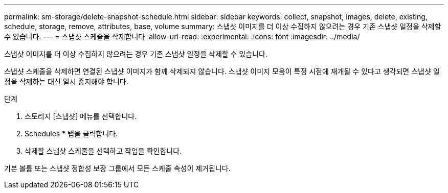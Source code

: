 ---
permalink: sm-storage/delete-snapshot-schedule.html 
sidebar: sidebar 
keywords: collect, snapshot, images, delete, existing, schedule, storage, remove, attributes, base, volume 
summary: 스냅샷 이미지를 더 이상 수집하지 않으려는 경우 기존 스냅샷 일정을 삭제할 수 있습니다. 
---
= 스냅샷 스케줄을 삭제합니다
:allow-uri-read: 
:experimental: 
:icons: font
:imagesdir: ../media/


[role="lead"]
스냅샷 이미지를 더 이상 수집하지 않으려는 경우 기존 스냅샷 일정을 삭제할 수 있습니다.

스냅샷 스케줄을 삭제하면 연결된 스냅샷 이미지가 함께 삭제되지 않습니다. 스냅샷 이미지 모음이 특정 시점에 재개될 수 있다고 생각되면 스냅샷 일정을 삭제하는 대신 일시 중지해야 합니다.

.단계
. 스토리지 [스냅샷] 메뉴를 선택합니다.
. Schedules * 탭을 클릭합니다.
. 삭제할 스냅샷 스케줄을 선택하고 작업을 확인합니다.


기본 볼륨 또는 스냅샷 정합성 보장 그룹에서 모든 스케줄 속성이 제거됩니다.
